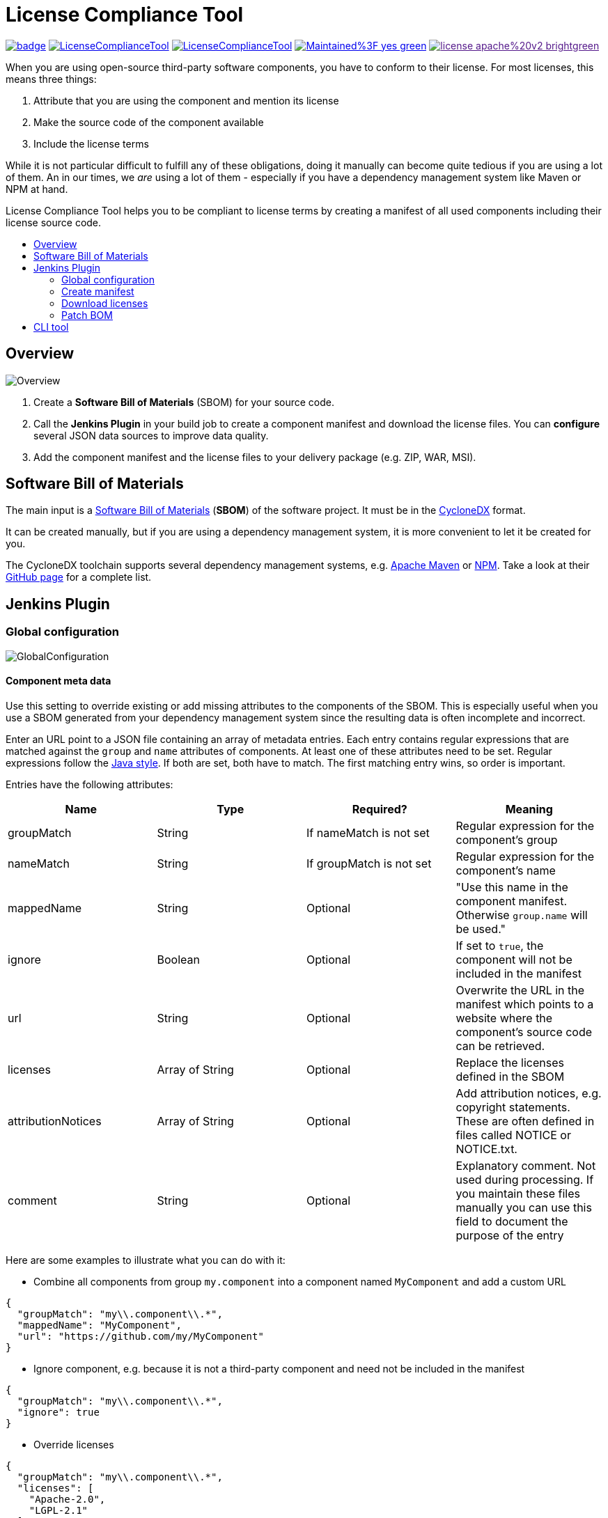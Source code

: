 :toc: macro
:toc-title:
:imagesdir: doc

= License Compliance Tool

image:https://github.com/medavis-gmbh/LicenseComplianceTool/actions/workflows/build.yml/badge.svg[link="https://github.com/medavis-gmbh/LicenseComplianceTool/actions"]
image:https://img.shields.io/github/issues-raw/medavis-gmbh/LicenseComplianceTool[link="https://github.com/medavis-gmbh/LicenseComplianceTool/issues"]
image:https://img.shields.io/github/release/medavis-gmbh/LicenseComplianceTool.svg[link="https://github.com/medavis-gmbh/LicenseComplianceTool/releases"]
image:https://img.shields.io/badge/Maintained%3F-yes-green.svg[link="https://github.com/medavis-gmbh/LicenseComplianceTool/graphs/commit-activity"]
image:https://img.shields.io/badge/license-apache%20v2-brightgreen.svg[link=""]

When you are using open-source third-party software components, you have to conform to their license.
For most licenses, this means three things:

1. Attribute that you are using the component and mention its license
2. Make the source code of the component available
3. Include the license terms

While it is not particular difficult to fulfill any of these obligations, doing it manually can become quite tedious if you are using a lot of them.
An in our times, we _are_ using a lot of them - especially if you have a dependency management system like Maven or NPM at hand.

License Compliance Tool helps you to be compliant to license terms by creating a manifest of all used components including their license source code.

toc::[]

== Overview

image::Overview.png[]

1. Create a *Software Bill of Materials* (SBOM) for your source code.
2. Call the *Jenkins Plugin* in your build job to create a component manifest and download the license files.
You can *configure* several JSON data sources to improve data quality.
3. Add the component manifest and the license files to your delivery package (e.g. ZIP, WAR, MSI).

== Software Bill of Materials

The main input is a https://cyclonedx.org/capabilities/sbom/[Software Bill of Materials] (**SBOM**) of the software project.
It must be in the https://cyclonedx.org/[CycloneDX] format.

It can be created manually, but if you are using a dependency management system, it is more convenient to let it be created for you.

The CycloneDX toolchain supports several dependency management systems, e.g. https://github.com/CycloneDX/cyclonedx-maven-plugin[Apache Maven]
or https://github.com/CycloneDX/cyclonedx-node-npm[NPM].
Take a look at their https://github.com/CycloneDX[GitHub page] for a complete list.

== Jenkins Plugin

=== Global configuration

image::GlobalConfiguration.png[]

==== Component meta data
Use this setting to override existing or add missing attributes to the components of the SBOM.
This is especially useful when you use a SBOM generated from your dependency management system since the resulting data is often incomplete and incorrect.

Enter an URL point to a JSON file containing an array of metadata entries.
Each entry contains regular expressions that are matched against the `group` and `name` attributes of components.
At least one of these attributes need to be set.
Regular expressions follow the https://docs.oracle.com/javase/8/docs/api/java/util/regex/Pattern.html[Java style].
If both are set, both have to match.
The first matching entry wins, so order is important.

Entries have the following attributes:

|===
|Name| Type| Required?|  Meaning

|groupMatch
| String
| If nameMatch is not set
| Regular expression for the component's group

|nameMatch
| String
| If groupMatch is not set
| Regular expression for the component's name

| mappedName
| String
| Optional
| "Use this name in the component manifest. Otherwise `group.name` will be used."

| ignore
| Boolean
| Optional
| If set to `true`, the component will not be included in the manifest

| url
| String
| Optional
| Overwrite the URL in the manifest which points to a website where the component's source code can be retrieved.

|licenses
| Array of String
| Optional
| Replace the licenses defined in the SBOM

|attributionNotices
| Array of String
| Optional
| Add attribution notices, e.g. copyright statements. These are often defined in files called NOTICE or NOTICE.txt.

|comment
| String
| Optional
| Explanatory comment. Not used during processing. If you maintain these files manually you can use this field to document the purpose of the entry

|===

Here are some examples to illustrate what you can do with it:

- Combine all components from group `my.component` into a component named `MyComponent` and add a custom URL

[source,json]
----
{
  "groupMatch": "my\\.component\\.*",
  "mappedName": "MyComponent",
  "url": "https://github.com/my/MyComponent"
}
----

- Ignore component, e.g. because it is not a third-party component and need not be included in the manifest

[source,json]
----
{
  "groupMatch": "my\\.component\\.*",
  "ignore": true
}
----

- Override licenses

[source,json]
----
{
  "groupMatch": "my\\.component\\.*",
  "licenses": [
    "Apache-2.0",
    "LGPL-2.1"
  ]
}
----

==== License information
Use this setting to define licenses and URLs with the license texts. The URL needs to point to a JSON file containing an array of entries with the following attributes:
|===
|Name | Type | Required?|  Meaning

|name
|String
|yes
|Will be used for the component manifest as well as for the filename of the license file.

|url
|String
|no
|URL to which the license name will be linked in the component manifest. If empty, no link will be created.

|downloadUrl
|String
|no
|URL from which the license file will be downloaded. If not set, the file will be downloaded from `url`.
|===

==== License mapping
Different components often use different names for the same license. You can use this setting to define aliases for licenses. The URL needs to point to a JSON file containing an array of entries with the following attributes:
|===
|Name | Type | Required?|  Meaning

|alias
|String
|yes
|The name of the license in the SBOM

|canonicalName
|String
|no
|The name of the license in the license information
|===

==== License patching rules URL
The URL where to download the rules for patching BOM licenses. This is a required field when you want to use license
patching.

tbd

==== SPDX licenses URL
The URL where to download the list of supported SPDX licenses. If not set, then a local copy of the
https://github.com/spdx/license-list-data/tree/main/json[SPDX GitHub project] will be used.

==== Resolve license expressions
tbd

=== Create manifest
This build step creates a component manifest file based on an input SBOM and the global configuration.

[source,groovy,title=Declarative pipeline example]
----
pipeline {
    agent any

    stages {
        stage('Create manifest') {
            steps {
                componentManifest inputPath: 'input.json', outputPath: 'output.pdf', templateUrl: 'file://template.ftl'
            }
        }
    }
}
----

With the parameter `templateUrl`, you can specify a URL pointing to a custom FreeMarker template which is used to create the output. The parameter is optional.
If it is not set, the template from link:mod-core/src/main/resources/de/medavis/lct/core/outputter/DefaultComponentManifest.ftlh[de.medavis.lct.core.outputter.DefaultComponentManifest.ftlh] is used.


=== Download licenses
This build step tries to download all licenses referenced in the input SBOM and the global configuration into the specified directory.
Download URLs are preferred over view URLs. If neither URL has been specified for the license, then nothing will be downloaded.

The downloaded files will have an extension depending on the content type of the URL's content:

|===
|Content type | Extension

|`text/plain`
|.txt

|`text/html`
|.html

|_other_
|_none_
|===

Be aware that this task might download harmful content. Bundling the downloaded files into your redistribution package could allow an attacker to plant
malware. To safeguard against that risk, add license URLs after a manual review to your license configuration and run the task with `failOnDynamicLicense` option.
It will then fail if it encounters a license that is not part of your license configuration .

[source,groovy,title=Declarative pipeline example]
----
pipeline {
    agent any

    stages {
        stage('Create manifest') {
            steps {
                downloadLicenses inputPath: 'bom.json', outputPath: 'target/THIRDPARTY', failOnDynamicLicense: true
            }
        }
    }
}
----

=== Patch BOM
In some cases, a BOM may contain incomplete or incorrect license information.
This step can correct such errors in a BOM using patching rules by adjusting or completing license details.
The rules are configured in the global settings of the plugin.

tbd

[source,groovy,title=Declarative pipeline example]
----
pipeline {
    agent any

    stages {
        stage('Patch BOM') {
            steps {
                patchBOM inputFile: 'input.bom', outputFile: 'output.bom'
            }
        }
    }
}
----

== CLI tool
You can also run the tool as a standalone CLI tool.
This is especially useful when you want to test out changes to component or license metadata since you do not have to switch back and forth between Jenkins
and your development environment.
You can run the CLI tool using
[source]
----
java -jar license-compliance-tool-cli.jar
----

Examples:

* Create a component manifest from a BOM on a server with a template:
[source]
----
  java -jar license-compliance-tool-cli.jar create-manifest --in=https://your.server.url/path/to/bom --out=manifest.html --template=htps://your.server.url/path/to/template
----
* Create a component manifest from a local BOM with metadata from a server:
[source]
----
  java -jar license-compliance-tool-cli.jar
    create-manifest
    --in=path/to/bom
    --out=manifest.html
    --componentMetadata=https://your.server.url/componentMetadata.json
    --licenses=https://your.server.url/licenses.json
    --licenseMapping=https://your.server.url/licenseMapping.json
    --template=https://your.server.url/path/to/template
----
* Download licenses
[source]
----
  java -jar license-compliance-tool-cli.jar download-licenses --in=path/to/bom --out=manifest.html
----
* Patch licenses
[source]
----
java -jar license-compliance-tool-cli.jar download-bom --in=path/in.bom --out=path/out.bom --licensePatchingRulesUrl=file:///rules.json
----
* Get usage help
[source]
----
  java -jar license-compliance-tool-cli.jar
----

Consult the help to learn about more options.

Note that it requires **Java 11** or later.
